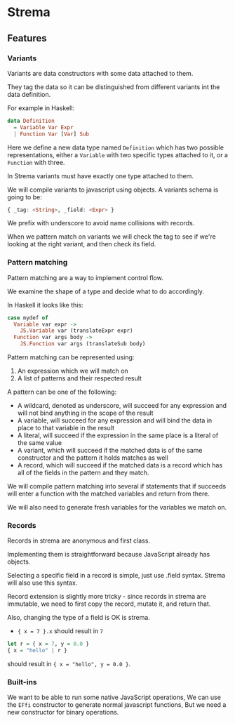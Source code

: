 * Strema
** Features
*** Variants
Variants are data constructors with some data attached to them.

They tag the data so it can be distinguished from different variants
int the data definition.

For example in Haskell:

#+BEGIN_SRC haskell
data Definition
  = Variable Var Expr
  | Function Var [Var] Sub
#+END_SRC

Here we define a new data type named ~Definition~ which has two possible representations, either a ~Variable~ with two specific types attached to it, or a ~Function~ with three.

In Strema variants must have exactly one type attached to them.

We will compile variants to javascript using objects. A variants schema is going to be:

#+BEGIN_SRC haskell
{ _tag: <String>, _field: <Expr> }
#+END_SRC

We prefix with underscore to avoid name collisions with records.

When we pattern match on variants we will check the tag to see if we're looking at the right variant, and then check its field.

*** Pattern matching
Pattern matching are a way to implement control flow.

We examine the shape of a type and decide what to do accordingly.

In Haskell it looks like this:

#+BEGIN_SRC haskell
case mydef of
  Variable var expr ->
    JS.Variable var (translateExpr expr)
  Function var args body ->
    JS.Function var args (translateSub body)
#+END_SRC

Pattern matching can be represented using:

1. An expression which we will match on
2. A list of patterns and their respected result

A pattern can be one of the following:

- A wildcard, denoted as underscore, will succeed for any expression and will not bind anything in the scope of the result
- A variable, will succeed for any expression and will bind the data in place to that variable in the result
- A literal, will succeed if the expression in the same place is a literal of the same value
- A variant, which will succeed if the matched data is of the same constructor and the pattern it holds matches as well
- A record, which will succeed if the matched data is a record which has all of the fields in the pattern and they match.

We will compile pattern matching into several if statements that if succeeds will enter a function with the matched variables and return from there.

We will also need to generate fresh variables for the variables we match on.
*** Records
Records in strema are anonymous and first class.

Implementing them is straightforward because JavaScript already has objects.

Selecting a specific field in a record is simple, just use .field syntax.
Strema will also use this syntax.

Record extension is slightly more tricky - since records in strema are immutable,
we need to first copy the record, mutate it, and return that.

Also, changing the type of a field is OK is strema.

- ~{ x = 7 }.x~ should result in ~7~

#+BEGIN_SRC haskell
let r = { x = 7, y = 0.0 }
{ x = "hello" | r }
#+END_SRC

should result in ~{ x = "hello", y = 0.0 }~.
*** Built-ins
We want to be able to run some native JavaScript operations,
We can use the ~EFfi~ constructor to generate normal javascript functions,
But we need a new constructor for binary operations.
